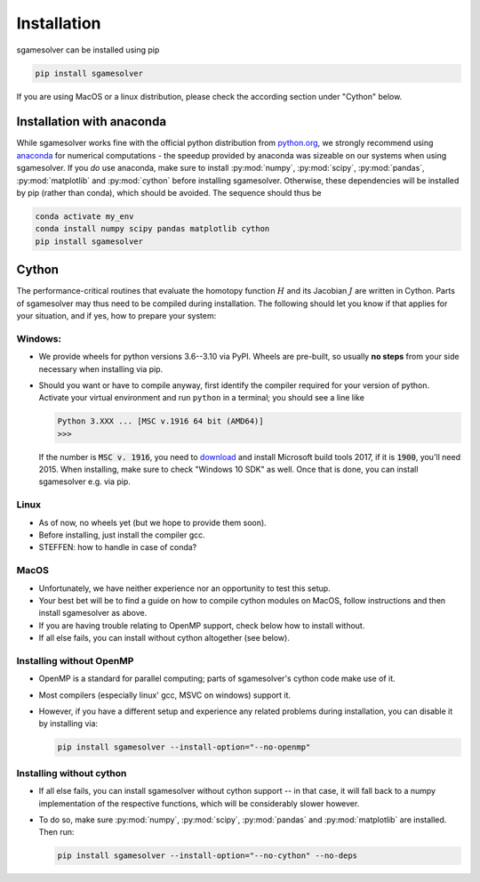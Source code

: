 Installation
============

sgamesolver can be installed using pip

.. code-block:: console

    pip install sgamesolver

If you are using MacOS or a linux distribution, please check the 
according section under "Cython" below.

Installation with anaconda
________________________

While sgamesolver works fine with the official python distribution from 
`python.org <python.org>`_,
we strongly recommend using `anaconda <https://www.anaconda.com/>`_ for numerical 
computations - the speedup provided by anaconda was sizeable on our 
systems when using sgamesolver.
If you *do* use anaconda, make sure to install
:py:mod:`numpy`, :py:mod:`scipy`, :py:mod:`pandas`, :py:mod:`matplotlib` and :py:mod:`cython`
before installing sgamesolver. Otherwise, these dependencies will be installed by pip
(rather than conda), which should be avoided. The sequence should thus be

.. code-block:: console

    conda activate my_env
    conda install numpy scipy pandas matplotlib cython
    pip install sgamesolver


Cython
___________________________

The performance-critical routines that evaluate the homotopy function :math:`H`
and its Jacobian :math:`J` are written in Cython. Parts of sgamesolver may 
thus need to be compiled during installation. The following should let you
know if that applies for your situation, and if yes, how 
to prepare your system:

Windows:
*********
- We provide wheels for python versions 3.6--3.10 via PyPI. 
  Wheels are pre-built, so usually **no steps** from your side necessary when 
  installing via pip. 
- Should you want or have to compile anyway, first identify the compiler
  required for your version of python. 
  Activate your virtual environment and run
  ``python`` in a terminal; you should see a line like

  .. code-block:: console

      Python 3.XXX ... [MSC v.1916 64 bit (AMD64)]
      >>>

  If the number is :code:`MSC v. 1916`, you need to 
  `download <https://visualstudio.microsoft.com/de/vs/older-downloads/>`_ 
  and install Microsoft build tools 2017, if it is :code:`1900`, you'll need 2015.
  When installing, make sure to check "Windows 10 SDK" as well. 
  Once that is done, you can install sgamesolver e.g. via pip.

Linux
*******
- As of now, no wheels yet (but we hope to provide them soon).
- Before installing, just install the compiler gcc. 
- STEFFEN: how to handle in case of conda?

MacOS
******

- Unfortunately, we have neither experience nor an opportunity to test this setup.
- Your best bet will be to find a guide on how to compile cython modules
  on MacOS, follow instructions and then install sgamesolver as above.
- If you are having trouble relating to OpenMP support, check below
  how to install without.
- If all else fails, you can install without cython altogether (see below).

Installing without OpenMP
*************************

- OpenMP is a standard for parallel computing; parts of 
  sgamesolver's cython code make use of it.
- Most compilers (especially linux' gcc, MSVC on windows) support it.
- However, if you have a different setup and experience any related problems 
  during installation, you can disable it by installing via:

  .. code-block:: console

      pip install sgamesolver --install-option="--no-openmp"


Installing without cython
*************************

- If all else fails, you can install sgamesolver without cython support --
  in that case, it will fall back to a numpy implementation of the respective
  functions, which will be considerably slower however.
- To do so, make sure :py:mod:`numpy`, :py:mod:`scipy`, :py:mod:`pandas`
  and :py:mod:`matplotlib` are installed. Then run:
  
  .. code-block:: console

      pip install sgamesolver --install-option="--no-cython" --no-deps


